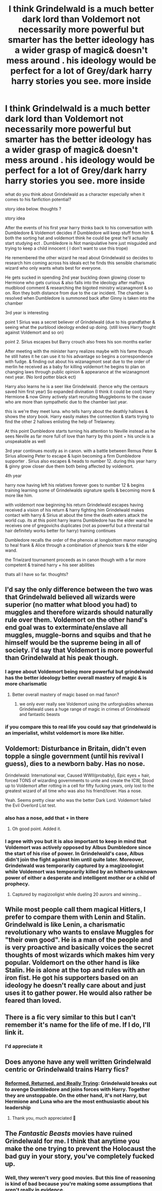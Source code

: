 #+TITLE: I think Grindelwald is a much better dark lord than Voldemort not necessarily more powerful but smarter has the better ideology has a wider grasp of magic& doesn't mess around . his ideology would be perfect for a lot of Grey/dark harry harry stories you see. more inside

* I think Grindelwald is a much better dark lord than Voldemort not necessarily more powerful but smarter has the better ideology has a wider grasp of magic& doesn't mess around . his ideology would be perfect for a lot of Grey/dark harry harry stories you see. more inside
:PROPERTIES:
:Author: torak9344
:Score: 113
:DateUnix: 1617269143.0
:DateShort: 2021-Apr-01
:FlairText: Discussion
:END:
what do you think about Grindelwald as a character especially when it comes to his fanfiction potential?

story idea below. thoughts ?

story idea

After the events of his first year harry thinks back to his conversation with Dumbledore & Voldemort decides if Dumbledore will keep stuff from him & both the sorting hat and voldemort think he could be great he'll actually start studying ect . Dumbledore is Not manipulative here just misguided and trying to keep a child innocent ( I don't want to use this trope)

He remembered the other wizard he read about Grindelwald so decides to research him coming across his ideals ect he finds this sensible charismatic wizard who only wants whats best for everyone.

He gets sucked in spending 2nd year buckling down glowing closer to Hermione who gets curious & also falls into the ideology after malfoys mudblood comment & researching the bigoted ministry wizanagmont & so on. Ron they both distance from due to the car incident. The chamber is resolved when Dumbledore is summoned back after Ginny is taken into the chamber

3rd year is interesting

point 1 Sirius was a secret believer of Grindelwald (due to his grandfather & seeing what the purblood ideology ended up doing. (still loves Harry fought against Voldemort and so on)

point 2. Sirius escapes but Barry crouch also frees his son months earlier

After meeting with the minister harry realizes maybe with his fame though he still hates it he can use it to his advantage so begins a correspondence with fudge. & finding out about his wizanagmont seat due to the order of merlin he received as a baby for killing voldemort he begins to plan on changing laws through public opinion & appearance at the wizanagmont next year. (No lord potter black ect)

Harry also learns he is a seer like Grindelwald. (hence why the centaurs saved him first year) So expanded divination (I think it could be cool) Harry Hermione & now Ginny actively start recruiting Muggleborns to the cause who are more than sympathetic due to the chamber last year.

this is we're they meet luna. who tells harry about the deathly hallows & shows the story book. Harry easily makes the connection & starts trying to find the other 2 hallows enlisting the help of Trelawney.

At this point Dumbledore starts turning his attention to Neville instead as he sees Neville as far more full of love than harry by this point + his uncle is a unspeakable as well

3rd year continues mostly as in canon. with a battle between Remus Peter & Sirius allowing Peter to escape & lupin becoming a firm Dumbledore supporter . Sirius also escapes & heads to number 12. during this year harry & ginny grow closer due them both being affected by voldemort.

4th year

harry now having left his relatives forever goes to number 12 & begins training learning some of Grindelwalds signature spells & becoming more & more like him.

with voldemort now beginning his return Grindelwald escapes having received a vision of his return & harry fighting him Grindelwald makes contact with harry & Sirius at about the time the death eaters attack the world cup. its at this point harry learns Dumbledore has the elder wand he receives one of gregovichs duplicates (not as powerful but a threstal tail hair definitely works better for harry) training continues

Dumbledore recalls the order of the phenoix at longbottom manor managing to heal frank & Alice through a combination of phenoix tears & the elder wand.

the Triwizard tournament proceeds as in canon though with a far more competent & trained harry + his seer abilities

thats all I have so far. thoughts?


** I'd say the only difference between the two was that Grindelwald believed all wizards were superior (no matter what blood you had) to muggles and therefore wizards should naturally rule over them. Voldemort on the other hand's end goal was to exterminate/enslave all muggles, muggle-borns and squibs and that he himself would be the supreme being in all of society. I'd say that Voldemort is more powerful than Grindelwald at his peak though.
:PROPERTIES:
:Author: RoyalAct4
:Score: 27
:DateUnix: 1617280508.0
:DateShort: 2021-Apr-01
:END:

*** I agree about Voldemort being more powerful but grindelwald has the better ideology better overall mastery of magic & is more charismatic
:PROPERTIES:
:Author: torak9344
:Score: 20
:DateUnix: 1617280636.0
:DateShort: 2021-Apr-01
:END:

**** Better overall mastery of magic based on mad fanon?
:PROPERTIES:
:Author: HQMorganstern
:Score: 6
:DateUnix: 1617291646.0
:DateShort: 2021-Apr-01
:END:

***** we only ever really see Voldemort using the unforgivables whereas Grindelwald uses a huge range of magic in crimes of Grindelwald and fantastic beasts
:PROPERTIES:
:Author: flitith12
:Score: 10
:DateUnix: 1617335522.0
:DateShort: 2021-Apr-02
:END:


*** if you compare this to real life you could say that grindelwald is an imperialist, whilst voldemort is more like hitler.
:PROPERTIES:
:Author: Lieuaman054321
:Score: 1
:DateUnix: 1617697601.0
:DateShort: 2021-Apr-06
:END:


** Voldemort: Disturbance in Britain, didn't even topple a single government (until his revival I guess), dies to a newborn baby. Has no nose.

Grindelwald: International war, Caused WWII(probably), Epic eyes + hair, forced TONS of wizarding governments to unite and create the ICW, Stood up to Voldemort after rotting in a cell for fifty fucking years, only lost to the greatest wizard of all time who was also his friend/lover. Has a nose.

Yeah. Seems pretty clear who was the better Dark Lord. Voldemort failed the Evil Overlord List test.
:PROPERTIES:
:Author: FitTumbleweed7780
:Score: 21
:DateUnix: 1617314635.0
:DateShort: 2021-Apr-02
:END:

*** also has a nose, add that + in there
:PROPERTIES:
:Author: Sabita_Densu
:Score: 16
:DateUnix: 1617318152.0
:DateShort: 2021-Apr-02
:END:

**** Oh good point. Added it.
:PROPERTIES:
:Author: FitTumbleweed7780
:Score: 2
:DateUnix: 1617515322.0
:DateShort: 2021-Apr-04
:END:


*** I agree with you but it is also important to keep in mind that Voldemort was actively opposed by Albus Dumbledore since the start of his rise of power. In Grindelwald's case, Albus didn't join the fight against him until quite later. Moreover, Grindelwald was temporarily captured by a magizoologist while Voldemort was temporarily killed by an hitherto unknown power of either a desperate and intelligent mother or a child of prophecy.
:PROPERTIES:
:Author: jee_kay
:Score: 5
:DateUnix: 1617322027.0
:DateShort: 2021-Apr-02
:END:

**** Captured by magizooligist while dueling 20 aurors and winning...
:PROPERTIES:
:Author: PotatoFarm6
:Score: 6
:DateUnix: 1617335846.0
:DateShort: 2021-Apr-02
:END:


** While most people call them magical Hitlers, I prefer to compare them with Lenin and Stalin. Grindelwald is like Lenin, a charismatic revolutionary who wants to enslave Muggles for "their own good". He is a man of the people and is very proactive and basically voices the secret thoughts of most wizards which makes him very popular. Voldemort on the other hand is like Stalin. He is alone at the top and rules with an iron fist. He got his supporters based on an ideology he doesn't really care about and just uses it to gather power. He would also rather be feared than loved.
:PROPERTIES:
:Author: I_love_DPs
:Score: 39
:DateUnix: 1617294407.0
:DateShort: 2021-Apr-01
:END:


** There is a fic very similar to this but I can't remember it's name for the life of me. If I do, I'll link it.
:PROPERTIES:
:Author: poseidons_seaweed
:Score: 8
:DateUnix: 1617278088.0
:DateShort: 2021-Apr-01
:END:

*** I'd appreciate it
:PROPERTIES:
:Author: torak9344
:Score: 4
:DateUnix: 1617278149.0
:DateShort: 2021-Apr-01
:END:


** Does anyone have any well written Grindelwald centric or Grindelwald trains Harry fics?
:PROPERTIES:
:Author: BasiliskHaunter
:Score: 5
:DateUnix: 1617323463.0
:DateShort: 2021-Apr-02
:END:

*** [[https://www.fanfiction.net/s/13045929/1/Reformed-Returned-and-Really-Trying][Reformed, Returned, and Really Trying]]: Grindelwald breaks out to avenge Dumbledore and joins forces with Harry. Together they are unstoppable. On the other hand, it's not Harry, but Hermione and Luna who are the most enthusiastic about his leadership
:PROPERTIES:
:Author: InquisitorCOC
:Score: 6
:DateUnix: 1617326219.0
:DateShort: 2021-Apr-02
:END:

**** Thank you, much appreciated 🙏
:PROPERTIES:
:Author: BasiliskHaunter
:Score: 1
:DateUnix: 1617326518.0
:DateShort: 2021-Apr-02
:END:


** The /Fantastic Beasts/ movies have ruined Grindelwald for me. I think that anytime you make the one trying to prevent the Holocaust the bad guy in your story, you've completely fucked up.
:PROPERTIES:
:Author: tmthesaurus
:Score: 1
:DateUnix: 1617334697.0
:DateShort: 2021-Apr-02
:END:

*** Well, they weren't very good movies. But this line of reasoning is kind of bad because you're making some assumptions that aren't really in evidence.

First, do we actually know that he was intending to prevent the second world war and holocaust rather than just using them in an attempt to frighten people into supporting him and gain more power? Lots of people gain support by pointing to problems or dangers (often even by inventing them), but have zero intention of actually addressing them.

Second, even if he was not, do we actually know that he could have prevented them? Prophecy in the Harry Potter universe can be self-fulfilling (ex. the prophecy about Harry), so it's entirely possible that merely seeing the future would result in him taking actions that would ensure it would come to pass. I don't think there are any canon examples of this not happening. All the prophecies we know to be real came true. Even time travel could not prevent Trelawney's second prophecy from coming to pass.

Third, even if he did intend to prevent it and it could be done...at what cost would it be? Do recall, what Grindelwald would present as the solution would be the enslavement of all non-magical humans as that was his ideology - magical supremacy. Quite possibly such a state would exist for many generations, if not forever, considering the power imbalance and ease with which any disobedience, rebellion, escape, or even undesired speech could be put down with magic. I would say that the enslavement of all magical humans is not justified to prevent a war, even if millions would otherwise be killed, particularly as I'm quite sure the world's population was not consulted as to whether they would be alright with such a bargain.

Personally, I think that Grindelwald, being a magical supremacist, didn't give a damn about the war or the holocaust. Most who died would have been non-magical people and he did not care for them, he thought them inferior and wanted to enslave them. He probably only brought it up to scare people about how non-magical people were dangerous and need to be controlled, preferably by someone like him.
:PROPERTIES:
:Author: 24-Hour-Hate
:Score: 6
:DateUnix: 1617385422.0
:DateShort: 2021-Apr-02
:END:


** I don't think that the Grindelwald of the original books and the one of the movie are actually the same (the movies did what they wanted with the character disregarding many things).

As a whole i must say i'm still more attached to Voldemort as a character, we get some of his POV in the books and it is quite interesting to elaborate and overthink his mentality while we don't have a lot to work with Grindelwald since what we know are the few scenes in the books and some speech in the movies, not much to analyze.

I think that Grindelwald has the potential to surpass Voldemort but as of now i think Voldemort is stullthe more compelling and fearsome DL.
:PROPERTIES:
:Author: ZeroSenpai99
:Score: 1
:DateUnix: 1617649421.0
:DateShort: 2021-Apr-05
:END:
